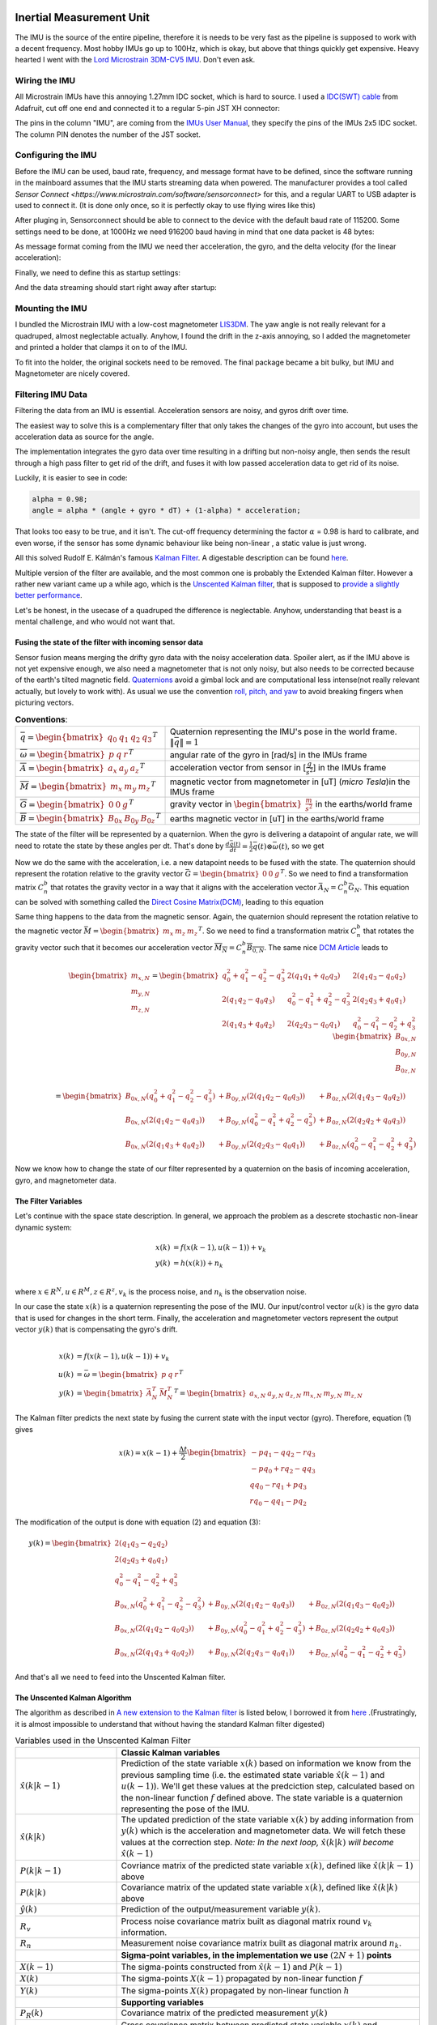 .. |br| raw:: html

  <br/>

Inertial Measurement Unit
=========================

..  image:: /images/Lord_Microstrain_3DMCV5-IMU.png
   :width: 20%
   :alt: Lord Microstrain 3DM-CV5-10
   :target: https://www.microstrain.com/inertial-sensors/3dm-cv5-10
 	:class: float-left

The IMU is the source of the entire pipeline, therefore it is needs to be very fast as the pipeline is supposed to work with a decent frequency. Most hobby IMUs go up to 100Hz, which is okay, but above that things quickly get expensive. Heavy hearted I went with the `Lord Microstrain 3DM-CV5 IMU <https://www.microstrain.com/inertial-sensors/3dm-cv5-10>`_. Don't even ask.


Wiring the IMU
--------------

All Microstrain IMUs have this annoying 1.27mm IDC socket, which is hard to source. I used a `IDC(SWT) cable <https://www.adafruit.com/product/1675>`_ from Adafruit, cut off one end and connected it to a regular 5-pin JST XH connector:

.. image:: /images/IMU_Cable_Layout.png
	:width: 700
	:alt: 2x5 pin 1.27mm IDC cable
	:target: https://www.adafruit.com/product/1675

The pins in the column "IMU", are coming from the  `IMUs User Manual <https://www.microstrain.com/sites/default/files/3dm-cv5-10_user_manual_8500-0074_1.pdf>`_, they specify the pins of the IMUs 2x5 IDC socket. The column PIN denotes the number of the JST socket.

.. image:: /images/3DM-CV5-10_Pin_layout.png
	:width: 500
	:alt: 3DM-CV5-10 User manual
	:target: https://www.microstrain.com/sites/default/files/3dm-cv5-10_user_manual_8500-0074_1.pdf


Configuring the IMU
--------------------

Before the IMU can be used, baud rate, frequency, and message format have to be defined, since the software running in the mainboard assumes that the IMU starts streaming data when powered. The manufacturer provides a tool called `Sensor Connect  <https://www.microstrain.com/software/sensorconnect>` for this, and a regular UART to USB adapter is used to connect it. (It is done only once, so it is perfectly okay to use flying wires like this)

.. image:: /images/IMU_to_USB.png
	:width: 700
	:alt: FTDI Adapter to USB


After pluging in, Sensorconnect should be able to connect to the device with the default baud rate of 115200. Some settings need to be done, at 1000Hz we need 916200 baud having in mind that one data packet is 48 bytes:

.. image:: /images/Sensorconnect_baudrate.png
	:width: 500
	:alt: Setting the baud rate

As message format coming from the IMU we need ther acceleration, the gyro, and the delta velocity (for the linear acceleration):

.. image:: /images/Sensorconnect_message_format.png
	:width: 500
	:alt: Set the message format

Finally, we need to define this as startup settings:

.. image:: /images/Sensorconnect_save_setting.png
	:width: 500
	:alt: Save the settings

And the data streaming should start right away after startup:

.. image:: /images/Sensorconnect_start_streaming.png
	:width: 500
	:alt: Start streaming after start

Mounting the IMU
----------------

.. image:: /images/Magnetometer_sockets.png
	:width: 200
	:alt: Original
 	:class: float-left


I bundled the Microstrain IMU with a low-cost magnetometer `LIS3DM <https://www.adafruit.com/product/4022>`_. The yaw angle is not really relevant for a quadruped, almost neglectable actually. Anyhow, I found the drift in the z-axis annoying, so I added the magnetometer and printed a holder that clamps it on to of the IMU. 

.. image:: /images/IMU_and_magnetometer_mounted.png
	:width: 300
	:alt: Original
 	:class: float-right

To fit into the holder, the original sockets need to be removed. The final package became a bit bulky, but IMU and Magnetometer are nicely covered. 


Filtering IMU  Data
-------------------


Filtering the data from an IMU is essential. Acceleration sensors are noisy, and gyros drift over time. 

The easiest way to solve this is a complementary filter that only takes the changes of the gyro into account, but uses the acceleration data as source for the angle. 

The implementation integrates the gyro data over time resulting in a drifting but non-noisy angle, then sends the result through a high pass filter to get rid of the drift, and fuses it with low passed acceleration data to get rid of its noise.

.. image:: /images/Complementary_Filter.png
	:width: 500
	:alt:  Complementary Filter

Luckily, it is easier to see in code:

.. code-block:: C++

	alpha = 0.98;
	angle = alpha * (angle + gyro * dT) + (1-alpha) * acceleration;

That looks too easy to be true, and it isn't. The cut-off frequency determining the factor :math:`{\alpha}` = 0.98 is hard to calibrate, and even worse, if the sensor has some dynamic behaviour like being non-linear , a static value is just wrong.

All this solved Rudolf E. Kálmán's famous `Kalman Filter <https://www.cs.unc.edu/~welch/kalman/media/pdf/Kalman1960.pdf>`_. A digestable description can be found `here <https://www.kalmanfilter.net/default.aspx>`_.

Multiple version of the filter are available, and the most common one is probably the Extended Kalman filter. However a rather new variant came up a while ago, which is the `Unscented Kalman filter <https://www.cs.unc.edu/~welch/kalman/media/pdf/Julier1997_SPIE_KF.pdf>`_, that is supposed to `provide a slightly better performance <https://www.gegi.usherbrooke.ca/LIV/index_htm_files/IEEEivsV2.pdf>`_.

Let's be honest, in the usecase of a quadruped the difference is neglectable. Anyhow, understanding that beast is a mental challenge, and who would not want that.


Fusing the state of the filter with incoming sensor data
^^^^^^^^^^^^^^^^^^^^^^^^^^^^^^^^^^^^^^^^^^^^^^^^^^^^^^^^

.. image:: /images/RPY.png
	:width: 200
	:alt: Conventions
 	:class: float-left

Sensor fusion means merging the drifty gyro data with the noisy acceleration data. Spoiler alert, as if the IMU above is not yet expensive enough, we also need a magnetometer that is not only noisy, but also needs to be corrected because of the earth's tilted magnetic field. 
`Quaternions <https://en.wikipedia.org/wiki/Quaternions_and_spatial_rotation>`_ avoid a  gimbal lock and are computational less intense(not really relevant actually, but lovely to work with). As usual we use the convention `roll, pitch, and yaw <https://en.wikipedia.org/wiki/Flight_dynamics_(fixed-wing_aircraft)>`_ to avoid breaking fingers when picturing vectors.



.. list-table:: **Conventions**:
   :widths: 25 75

   * - :math:`\bar{q} = \begin{bmatrix}q_{0} & q_{1} & q_{2 } & q_{3} \end{bmatrix}^{T}`
     - Quaternion representing the IMU's pose in the world frame. :math:`\left \| \bar{q} \right \| = 1`
   * - :math:`\overline{\omega } =\begin{bmatrix} p & q & r \end{bmatrix}^{T}`
     - angular rate of the gyro in [rad/s] in the IMUs frame
   * - :math:`\overline{A} =\begin{bmatrix} a_{x} & a_{y} & a_{z} \end{bmatrix}^{T}`
     - acceleration vector from sensor in [:math:`\frac{g}{s^{2}}`] in the IMUs frame
   * - :math:`\overline{M} =\begin{bmatrix} m_{x} & m_{y} & m_{z} \end{bmatrix}^{T}`
     - magnetic vector from magnetometer in [uT] (*micro Tesla*)in the IMUs frame
   * - :math:`\overline{G} =\begin{bmatrix} 0 & 0 & g \end{bmatrix}^{T}`
     - gravity vector in :math:`\begin{bmatrix}\frac{m}{s^{2}}\end{bmatrix}` in the earths/world frame 
   * - :math:`\overline{B} =\begin{bmatrix} B_{0x} & B_{0y} & B_{0z} \end{bmatrix}^{T}`
     - earths magnetic vector in [uT] in the earths/world frame

The state of the filter will be represented by a quaternion. When the gyro is delivering a datapoint of angular rate, we will need to rotate the state by these angles per dt. That's done by :math:`\frac{d\bar{q}(t)}{dt} = \frac{1}{2}\bar{q}(t) \otimes \bar{\omega }(t)`, so we get

.. math:: 
	:label: quaternion_derivative

	\frac{d\bar{q}(t)}{dt} = \frac{1}{2}\begin{bmatrix}
	0 & -p &-q  &-r & \\ 
	p & 0  & r  & -q& \\ 
	q & -r & 0  & p & \\
	r & q  & -p & 0 &
	\end{bmatrix}
	\begin{bmatrix}
	 q_{0}  \\ 
	 q_{1}  \\ 
	 q_{2}  \\
	  q_{3}
	\end{bmatrix}


Now we do the same with the acceleration, i.e. a new datapoint needs to be fused with the state. The quaternion should represent the rotation relative to the gravity vector :math:`\bar{G} = \begin{bmatrix} 0 & 0 & g\end{bmatrix}^{T}`. So we need to find a transformation matrix :math:`C_{n}^{b}` that rotates the gravity vector in a way that it aligns with the acceleration vector :math:`\bar{A}_{N} = C_{n}^{b}\bar{G}_{N}`. This equation can be solved with something called the `Direct Cosine Matrix(DCM) <https://stevendumble.com/attitude-representations-understanding-direct-cosine-matrices-euler-angles-and-quaternions/>`_, leading to this equation

.. math:: 
	:label: quarternionaccelerationfusion

	\begin{bmatrix}
	a_{x,N}\\ 
	a_{y,N}\\ 
	a_{z,N}
	\end{bmatrix} 
	&= \begin{bmatrix}
	 q_{0}^{2} + q_{1}^{2} - q_{2}^{2} - q_{3}^{2}& 2(q_{1}q_{1} + q_{0}q_{3}) & 2(q_{1}q_{3} - q_{0}q_{2})\\ 
	 2(q_{1}q_{2} - q_{0}q_{3})&  q_{0}^{2} - q_{1}^{2} + q_{2}^{2} - q_{3}^{2} & 2(q_{2}q_{3} + q_{0}q_{1})\\ 
	 2(q_{1}q_{3} + q_{0}q_{2}) & 2(q_{2}q_{3} - q_{0}q_{1}) &  q_{0}^{2} - q_{1}^{2} - q_{2}^{2} + q_{3}^{2}
	\end{bmatrix}
	\begin{bmatrix}
	0\\ 
	0\\ 
	1\\
	\end{bmatrix}\\
	&= 
	\begin{bmatrix}
	2(q_{1}q_{3} - q_{0}q_{2})\\
	2(q_{1}q_{3} - q_{0}q_{1})\\
	q_{0}^{2} - q_{1}^{2} - q_{2}^{2} + q_{3}^{2}
	\end{bmatrix}


Same thing happens to the data from the magnetic sensor. Again, the quaternion should represent the rotation relative to the magnetic vector :math:`\bar{M} = \begin{bmatrix}m_{x}&m_{z}&m_{z}\end{bmatrix} ^{T}`. So we need to find a transformation matrix :math:`C_{n}^{b}` that rotates the gravity vector such that it becomes our acceleration vector :math:`\overline{M_{N}} = C_{n}^{b }\overline{B_{0,N}}`. The same nice `DCM Article <https://stevendumble.com/attitude-representations-understanding-direct-cosine-matrices-euler-angles-and-quaternions/>`_  leads to 


.. math:: 

	\begin{bmatrix}
	m_{x,N}\\ 
	m_{y,N}\\ 
	m_{z,N}
	\end{bmatrix} 
	= \begin{bmatrix}
	 q_{0}^{2} + q_{1}^{2} - q_{2}^{2} - q_{3}^{2}& 2(q_{1}q_{1} + q_{0}q_{3}) & 2(q_{1}q_{3} - q_{0}q_{2})\\ 
	 2(q_{1}q_{2} - q_{0}q_{3})&  q_{0}^{2} - q_{1}^{2} + q_{2}^{2} - q_{3}^{2} & 2(q_{2}q_{3} + q_{0}q_{1})\\ 
	 2(q_{1}q_{3} + q_{0}q_{2}) & 2(q_{2}q_{3} - q_{0}q_{1}) &  q_{0}^{2} - q_{1}^{2} - q_{2}^{2} + q_{3}^{2}
	\end{bmatrix}
	\begin{bmatrix}
	B_{0x,N}\\ 
	B_{0y,N}\\ 
	B_{0z,N}\\
	\end{bmatrix}\\
	= 
	\begin{bmatrix}
	B_{0x,N}(q_{0}^{2} + q_{1}^{2} - q_{2}^{2} - q_{3}^{2}) &+ B_{0y,N}(2(q_{1}q_{2} - q_{0}q_{3})) &+ B_{0z,N}(2(q_{1}q_{3} - q_{0}q_{2}))\\
	 B_{0x,N}(2(q_{1}q_{2} - q_{0}q_{3})) &+  B_{0y,N}(q_{0}^{2} - q_{1}^{2} + q_{2}^{2} - q_{3}^{2}) &+ B_{0z,N}(2(q_{2}q_{2} + q_{0}q_{3}))\\
	 B_{0x,N}(2(q_{1}q_{3} + q_{0}q_{2})) &+ B_{0y,N}(2(q_{2}q_{3} - q_{0}q_{1})) &+ B_{0z,N}(q_{0}^{2} - q_{1}^{2} - q_{2}^{2} + q_{3}^{2})
	\end{bmatrix}

Now we know how to change the state of our filter represented by a quaternion on the basis of incoming acceleration, gyro, and magnetometer data. 


The Filter Variables
^^^^^^^^^^^^^^^^^^^^^^^^^^^^^^^

Let's continue with the space state description. In general, we approach the problem as a descrete stochastic non-linear dynamic system:

.. math:: 

	x(k) &= f(x(k-1), u(k-1))+v_{k} \\
	y(k) &= h(x(k))+n_{k}\\

where :math:`x\in R^{N}, u\in R^{M}, z\in R^{z}, v_{k}` is the process noise, and :math:`n_{k}` is the observation noise.

In our case the state :math:`x(k)` is a quaternion representing the pose of the IMU. Our input/control vector :math:`u(k)` is the gyro data that is used for changes in the short term. Finally, the acceleration and magnetometer vectors represent the output vector :math:`y(k)` that is compensating the gyro's drift.

.. math:: 

	\\
	x(k) &= f(x(k-1),u(k-1))+v_{k} \\
	u(k) &= \bar{\omega} =  \begin{bmatrix} p  & q & r \end{bmatrix}  ^{T} \\
	y(k) &= \begin{bmatrix}{\bar{A}_{N}^{T}} & \bar{M}_{N}^{T} \end{bmatrix}^{T} = \begin{bmatrix} a_{x,N} & a_{y,N} & a_{z,N} & m_{x,N} & m_{y,N} & m_{z,N} \end{bmatrix}


The Kalman filter predicts the next state by fusing the current state with the input vector (gyro). Therefore, equation (1) gives 

.. math::
	x(k) = x(k-1) + \frac{\Delta t}{2}\begin{bmatrix}
	-p q_{1} - q q_{2} - r q_{3}\\ 
	-p q_{0} + r q_{2} - q q_{3}\\ 
	q q_{0} - r q_{1} + p q_{3}\\ 
	r q_{0} - q q_{1} - p q_{2}
	\end{bmatrix}

The modification of the output is done with equation (2) and equation (3):

.. math::

	y(k) =\begin{bmatrix}
	2(q_{1}q_{3} - q_{2}q_{2})\\ 
	2(q_{2}q_{3} + q_{0}q_{1})\\ 
	q_{0}^2 -q_{1}^2 -q_{2}^2 + q_{3}^2\\ 
	B_{0x,N}(q_{0}^{2} + q_{1}^{2} - q_{2}^{2} - q_{3}^{2}) &+ B_{0y,N}(2(q_{1}q_{2} - q_{0}q_{3})) &+ B_{0z,N}(2(q_{1}q_{3} - q_{0}q_{2}))\\
	B_{0x,N}(2(q_{1}q_{2} - q_{0}q_{3})) &+  B_{0y,N}(q_{0}^{2} - q_{1}^{2} + q_{2}^{2} - q_{3}^{2}) &+ B_{0z,N}(2(q_{2}q_{2} + q_{0}q_{3}))\\
	B_{0x,N}(2(q_{1}q_{3} + q_{0}q_{2})) &+ B_{0y,N}(2(q_{2}q_{3} - q_{0}q_{1})) &+ B_{0z,N}(q_{0}^{2} - q_{1}^{2} - q_{2}^{2} + q_{3}^{2})
	\end{bmatrix}

And that's all we need to feed into the Unscented Kalman filter.

The Unscented Kalman Algorithm
^^^^^^^^^^^^^^^^^^^^^^^^^^^^^^^


The algorithm as described in `A new extension to the Kalman filter <https://www.cs.unc.edu/~welch/kalman/media/pdf/Julier1997_SPIE_KF.pdf>`_ is listed below,  I borrowed it from `here <https://github.com/pronenewbits/Embedded_UKF_Library/blob/master/README.md>`_ .(Frustratingly, it is almost impossible to understand that without having the standard Kalman filter digested)


.. list-table:: Variables used in the Unscented Kalman Filter
   :widths: 25 75

   * - 
     - **Classic Kalman variables**
   * - :math:`\hat{x}(k|k-1)`
     - Prediction of the state variable :math:`x(k)` based on information we know from the previous sampling time (i.e. the estimated state variable  :math:`\hat{x}(k-1)` and :math:`u(k-1)`). We'll get these values at the predciction step, calculated based on the non-linear function :math:`f` defined above. The state variable is a quaternion representing the pose of the IMU. 
   * - :math:`\hat{x}(k|k)`
     - The updated prediction of the state variable :math:`x(k)` by adding information from  :math:`y(k)` which is the acceleration and magnetometer data. We will fetch these values at the correction step. *Note: In the next loop,* :math:`\hat{x}(k|k)` *will become* :math:`\hat{x}(k-1)`
   * - :math:`P(k|k-1)`
     - Covriance matrix of the predicted state variable :math:`x(k)`, defined like :math:`\hat{x}(k|k-1)` above
   * - :math:`P(k|k)`
     - Covariance matrix of the updated state variable :math:`x(k)`, defined like :math:`\hat{x}(k|k)` above
   * - :math:`\hat{y}(k)`
     - Prediction of the output/measurement variable :math:`y(k)`.
   * - :math:`R_{v}`
     - Process noise covariance matrix built as diagonal matrix round :math:`v_{k}` information.
   * - :math:`R_{n}`
     - Measurement noise covariance matrix built as diagonal matrix around :math:`n_{k}`.
   * - 
     - **Sigma-point variables, in the implementation we use** :math:`(2N+1)` **points**
   * - :math:`X(k-1)`
     - The sigma-points constructed from :math:`\hat{x}(k-1)` and  :math:`P(k-1)`
   * - :math:`X(k)`
     - The sigma-points  :math:`X(k-1)` propagated by non-linear function :math:`f`
   * - :math:`Y(k)`
     - The sigma-points  :math:`X(k)` propagated by non-linear function :math:`h`
   * - 
     - **Supporting variables**
   * - :math:`P_{R}(k)`
     - Covariance matrix of the predicted measurement  :math:`y(k)`
   * - :math:`P_{XY}(k)`
     - Cross covariance matrix between predicted state variable :math:`x(k)` and predicted measurement :math:`x(k)`.
   * - :math:`W_{m}`
     - First order weights matrix.
   * - :math:`W_{c}`
     - Second order weights matrix.

Then, the UKF algorithm works like this:

**Initialisation**


1. Set :math:`\hat{x}(k=0) = E\left [x(k=0)  \right ]` 

2. Set :math:`P(k=0) = E\left [(x(k=0) - \hat{x}(k=0))(x(k=0) - \hat{x}(k=0) )^{T} \right ]` 

3. Set noise covariance matrices of the gyro :math:`R_{v} = diag(R_{v}, R_{v},R_{v})`, and the noise of our gyro being :math:`10^{-7}` according to the datasheet.

4.  Set noice covariance matrices of accelerometer and magnetometer to :math:`R_{n} = diag(R_{acc1}, R_{acc},R_{acc}, R_{mag}, R_{max},R_{mag})`, with :math:`R_{acc} = 0.00000316` and :math:`R_{mag} = 0.00000316`, again from the datasheet.

5. Calculate :math:`\alpha, \kappa,\beta, \gamma` constants, first order weights :math:`W_{m}` and second order weights :math:`W_{c}`

   .. math::

 	   \lambda = \lambda = \alpha^{2} (N + \kappa) -N

   .. math::

 	   \gamma = \sqrt{N+\alpha}

   .. math::

 	   W_{m}= \gamma = \sqrt{N+\alpha}

   .. math::

	   W_{m} = \begin{bmatrix}\frac{\lambda}{N+\lambda} & \frac{1}{2(N+\lambda)}  & ... & \frac{1}{2(N+\lambda)} \end{bmatrix} , dim(W_{m}) = 7 

   .. math::

	   W_{c} = \begin{bmatrix}\frac{\lambda}{N+\lambda} + (1-\alpha^{2} + \beta) & \frac{1}{2(N+\lambda)}  & ... & \frac{1}{2(N+\lambda)} \end{bmatrix} , dim(W_{c}) = 7

**The following has to be done repeatedly whenever a new data point is sampled**

#. Construct the sigma-points:

   .. math::

	   X(k-1) = \begin{bmatrix} \hat{x}(k-1) & \hat{x}(k-1) + \gamma \sqrt{P(k-1)}& \hat{x}(k-1) - \gamma \sqrt{P(k-1)} \end{bmatrix}

#. Do the unscented Transformation of the sigma points :math:`X(k-1)`

   Propagate :math:`X(k-1)` through non-linear function :math:`f`. :math:`f` is applied 7 times to the column submatrix of :math:`X(k-1)`

   .. math::
	
	    X(k) = f(X(k-1))

   Calculate :math:`\hat{x}(k|k-1)` as a weighted mean of :math:`X(k-1)`:

   .. math::
	
	    \hat{x}(k|k-1) = \sum_{i=1}^{2N+1=7} (W_{m,i} X_{i}(k))

   Calculate the covariance matrix of the predicted state variable :math:`x(k)`. This operation is substracting the submatrix of :math:`X(k)` by :math:`\hat{x}(k)` repeated 2N+1=7 times 

   .. math::
	
	    \Delta X = \left [ X(k) - \hat{x}(k|k-1) \right ]

   .. math::
	
	    P(k|k-1) = \sum_{i=1}^{2N+1=7} (W_{c,i} \left [\Delta X  \right ] \left [ \Delta X \right ]^{T} + R_{v})

#. Do the unscented Transformation of the sigma-points :math:`X(k)`

   Propagate :math:`X(k)` through non-linear function :math:`h`. (:math:`h` is applied 7 times to the column submatrix of :math:`X(k)`)

   .. math::
	
	    Y(k) = h(X(k))

   Calculate :math:`\hat{y}(k|k-1)` as a weighted mean of :math:`Y(k)`:

   .. math::
	
	    \hat{y}(k|k-1) = \sum_{i=1}^{2N+1=7} (W_{m,i} Y_{i}(k))

   Calculate the covariance matrix of the predicted measurement :math:`y(k)`. This operation is substracting the submatrix of :math:`Y(k)` by :math:`\hat{y}(k)` repeated 2N+1=7 times 

   .. math::
	
	    \Delta Y = \left [ Y(k) - \hat{y}(k|k-1) \right ]


   .. math::
	
	    P_{y}(k) = \sum_{i=1}^{2N+1=7} (W_{c,i} \left [\Delta Y  \right ] \left [ \Delta Y \right ]^{T} + R_{n})

#. Calculate cross-covariance matrix:

   .. math::
	
	    P_{XY}(k) = \sum_{i=1}^{2N+1=7} (W_{c,i} \left [\Delta X  \right ] \left [ \Delta Y \right ]^{T})


#. Calculate the Kalman gain:

   .. math::
	
	    K = P_{XY}(k) (P_{Y}(k))^{-1}

#. Update the estimated state variable

   .. math::
	
	    \hat{x}(k|k) = \hat{x}(k|k-1) + K(y(k)-\hat{y}(k))


#. Update the covariance matrix:

   .. math::

	    P(k|k) = \hat{x}(k|k-1)  K(y(k) - \hat{y}(k))



Implementation
==============

The implementation is hosted on the mainboard's Teensy 4.1, and as you might see the unscented Kalman filter is quite a lot of code. The IMU management is only a part of the whole firmware of the board, source can be found `here  <https://github.com/jochenalt/Lisbeth/tree/main/code/firmware/lib/IMU>`_. 

The overall structure looks like this:

.. image:: /images/IMU_SW_Architecture.png
	:width: 700
	:alt: Conventions


**Contents**

*  The unscented Kalmanfilter is implemented in the class `UKF <https://github.com/jochenalt/Lisbeth/blob/main/code/firmware/lib/IMU/ukf.cpp>`_. I used `this <https://github.com/pronenewbits/Embedded_UKF_Library/blob/master/README.md>`_ as a basis, but modified some bits about robustness and speed. That is the only bit that cannot be understood without reading the `UKF algorithm  <https://lisbeth.readthedocs.io/en/latest/imu_filter.html#filtering-imu-data>`_, the rest of the code is rather straight forward and should be easy to grasp.  

*  As matrix stuff I used `matrix <https://github.com/jochenalt/Lisbeth/blob/main/code/firmware/lib/IMU/matrix.h>`_ , originating from `here <https://github.com/pronenewbits/Arduino_AHRS_System/blob/master/ahrs_ekf/matrix.h>`_

*  The communication with a Microstrain device is implemented in the class `Microstrain <https://github.com/jochenalt/Lisbeth/blob/main/code/firmware/lib/IMU/MicrostrainComm.cpp>`_ . This class assumes that the IMU is preconfigured, such that it only reads an incoming datastream. It has some ressilience built in, like constant checking of the timing, checksums, recovery of a lost communcation, and resetting the  device with a separate pin. It implements Microstrains `data communciation protocol <https://github.com/jochenalt/Lisbeth/blob/main/datasheets/Microstrain%203DM-CV5-IMU/3DM-CV5-10%20IMU%20Data%20Communication%20Protocol%20Manualpdf.pdf>`_, which is tedious to programme, and Microstrain should be punished for not providing a µC library! 

*  The magnetometer is the popular LIS3MLD device. Communication over I\ :sup:`2`\C happens in the class `LIS3MDL  <https://github.com/jochenalt/Lisbeth/blob/main/code/firmware/lib/IMU/LIS3MDL.cpp>`_. The device is driven with the *High performance mode*  at 155 Hz. Since the IMU runs at 1000Hz, the magnetometer values used are not always refreshed in a loop.

*  Finally, all devices and filters are glued together in the class `IMUManager <https://github.com/jochenalt/Lisbeth/blob/main/code/firmware/lib/IMU/IMUManager.cpp>`_. It takes care of the power management and timeouts, aligns the frames of the IMU and the magnetometer, filters the output and watches the sensor's datastream in realtime. The outcome is a datastream of the pose [rad & quaternion], the angular rate [rad/s], and the linear acceleration (with the gravity vector removed) in [m/s\ :sup:`2`\] at a rate of 1000Hz.

The performance is okay, running the filter takes less than 200µs, therefore the IMU uses up around 20% of the Teensy's CPU.
